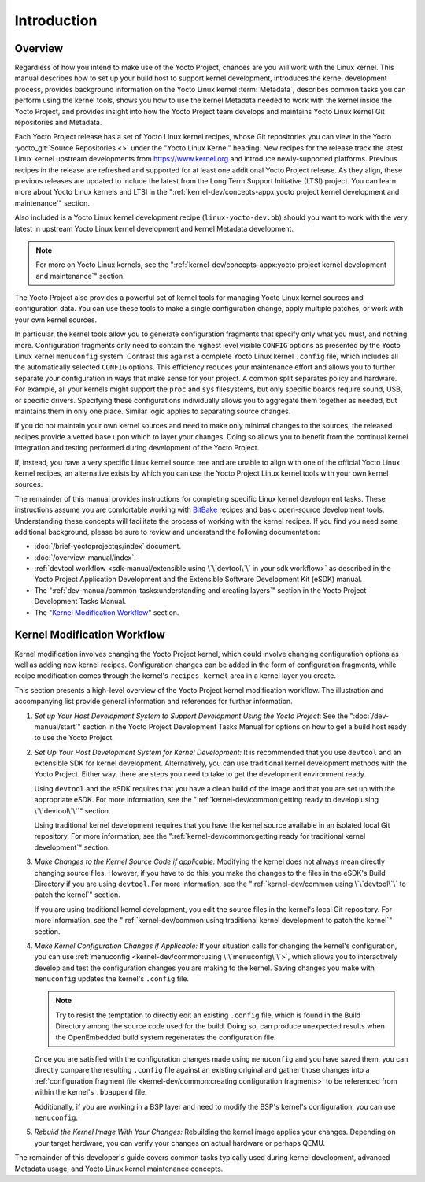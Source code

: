 .. SPDX-License-Identifier: CC-BY-SA-2.0-UK

************
Introduction
************

Overview
========

Regardless of how you intend to make use of the Yocto Project, chances
are you will work with the Linux kernel. This manual describes how to
set up your build host to support kernel development, introduces the
kernel development process, provides background information on the Yocto
Linux kernel :term:`Metadata`, describes
common tasks you can perform using the kernel tools, shows you how to
use the kernel Metadata needed to work with the kernel inside the Yocto
Project, and provides insight into how the Yocto Project team develops
and maintains Yocto Linux kernel Git repositories and Metadata.

Each Yocto Project release has a set of Yocto Linux kernel recipes,
whose Git repositories you can view in the Yocto
:yocto_git:`Source Repositories <>` under the "Yocto Linux Kernel"
heading. New recipes for the release track the latest Linux kernel
upstream developments from https://www.kernel.org and introduce
newly-supported platforms. Previous recipes in the release are refreshed
and supported for at least one additional Yocto Project release. As they
align, these previous releases are updated to include the latest from
the Long Term Support Initiative (LTSI) project. You can learn more
about Yocto Linux kernels and LTSI in the
":ref:`kernel-dev/concepts-appx:yocto project kernel development and maintenance`" section.

Also included is a Yocto Linux kernel development recipe
(``linux-yocto-dev.bb``) should you want to work with the very latest in
upstream Yocto Linux kernel development and kernel Metadata development.

.. note::

   For more on Yocto Linux kernels, see the
   ":ref:`kernel-dev/concepts-appx:yocto project kernel development and maintenance`"
   section.

The Yocto Project also provides a powerful set of kernel tools for
managing Yocto Linux kernel sources and configuration data. You can use
these tools to make a single configuration change, apply multiple
patches, or work with your own kernel sources.

In particular, the kernel tools allow you to generate configuration
fragments that specify only what you must, and nothing more.
Configuration fragments only need to contain the highest level visible
``CONFIG`` options as presented by the Yocto Linux kernel ``menuconfig``
system. Contrast this against a complete Yocto Linux kernel ``.config``
file, which includes all the automatically selected ``CONFIG`` options.
This efficiency reduces your maintenance effort and allows you to
further separate your configuration in ways that make sense for your
project. A common split separates policy and hardware. For example, all
your kernels might support the ``proc`` and ``sys`` filesystems, but
only specific boards require sound, USB, or specific drivers. Specifying
these configurations individually allows you to aggregate them together
as needed, but maintains them in only one place. Similar logic applies
to separating source changes.

If you do not maintain your own kernel sources and need to make only
minimal changes to the sources, the released recipes provide a vetted
base upon which to layer your changes. Doing so allows you to benefit
from the continual kernel integration and testing performed during
development of the Yocto Project.

If, instead, you have a very specific Linux kernel source tree and are
unable to align with one of the official Yocto Linux kernel recipes, an
alternative exists by which you can use the Yocto Project Linux kernel
tools with your own kernel sources.

The remainder of this manual provides instructions for completing
specific Linux kernel development tasks. These instructions assume you
are comfortable working with
`BitBake <https://openembedded.org/wiki/Bitbake>`__ recipes and basic
open-source development tools. Understanding these concepts will
facilitate the process of working with the kernel recipes. If you find
you need some additional background, please be sure to review and
understand the following documentation:

-  :doc:`/brief-yoctoprojectqs/index` document.

-  :doc:`/overview-manual/index`.

-  :ref:`devtool
   workflow <sdk-manual/extensible:using \`\`devtool\`\` in your sdk workflow>`
   as described in the Yocto Project Application Development and the
   Extensible Software Development Kit (eSDK) manual.

-  The ":ref:`dev-manual/common-tasks:understanding and creating layers`"
   section in the Yocto Project Development Tasks Manual.

-  The "`Kernel Modification
   Workflow <#kernel-modification-workflow>`__" section.

Kernel Modification Workflow
============================

Kernel modification involves changing the Yocto Project kernel, which
could involve changing configuration options as well as adding new
kernel recipes. Configuration changes can be added in the form of
configuration fragments, while recipe modification comes through the
kernel's ``recipes-kernel`` area in a kernel layer you create.

This section presents a high-level overview of the Yocto Project kernel
modification workflow. The illustration and accompanying list provide
general information and references for further information.

.. image:: figures/kernel-dev-flow.png
   :align: center

1. *Set up Your Host Development System to Support Development Using the
   Yocto Project*: See the ":doc:`/dev-manual/start`" section in
   the Yocto Project Development Tasks Manual for options on how to get
   a build host ready to use the Yocto Project.

2. *Set Up Your Host Development System for Kernel Development:* It is
   recommended that you use ``devtool`` and an extensible SDK for kernel
   development. Alternatively, you can use traditional kernel
   development methods with the Yocto Project. Either way, there are
   steps you need to take to get the development environment ready.

   Using ``devtool`` and the eSDK requires that you have a clean build
   of the image and that you are set up with the appropriate eSDK. For
   more information, see the
   ":ref:`kernel-dev/common:getting ready to develop using \`\`devtool\`\``"
   section.

   Using traditional kernel development requires that you have the
   kernel source available in an isolated local Git repository. For more
   information, see the
   ":ref:`kernel-dev/common:getting ready for traditional kernel development`"
   section.

3. *Make Changes to the Kernel Source Code if applicable:* Modifying the
   kernel does not always mean directly changing source files. However,
   if you have to do this, you make the changes to the files in the
   eSDK's Build Directory if you are using ``devtool``. For more
   information, see the
   ":ref:`kernel-dev/common:using \`\`devtool\`\` to patch the kernel`"
   section.

   If you are using traditional kernel development, you edit the source
   files in the kernel's local Git repository. For more information, see the
   ":ref:`kernel-dev/common:using traditional kernel development to patch the kernel`"
   section.

4. *Make Kernel Configuration Changes if Applicable:* If your situation
   calls for changing the kernel's configuration, you can use
   :ref:`menuconfig <kernel-dev/common:using \`\`menuconfig\`\`>`,
   which allows you to
   interactively develop and test the configuration changes you are
   making to the kernel. Saving changes you make with ``menuconfig``
   updates the kernel's ``.config`` file.

   .. note::

      Try to resist the temptation to directly edit an existing ``.config``
      file, which is found in the Build Directory among the source code
      used for the build. Doing so, can produce unexpected results when
      the OpenEmbedded build system regenerates the configuration file.

   Once you are satisfied with the configuration changes made using
   ``menuconfig`` and you have saved them, you can directly compare the
   resulting ``.config`` file against an existing original and gather
   those changes into a
   :ref:`configuration fragment file <kernel-dev/common:creating configuration fragments>` to be
   referenced from within the kernel's ``.bbappend`` file.

   Additionally, if you are working in a BSP layer and need to modify
   the BSP's kernel's configuration, you can use ``menuconfig``.

5. *Rebuild the Kernel Image With Your Changes:* Rebuilding the kernel
   image applies your changes. Depending on your target hardware, you
   can verify your changes on actual hardware or perhaps QEMU.

The remainder of this developer's guide covers common tasks typically
used during kernel development, advanced Metadata usage, and Yocto Linux
kernel maintenance concepts.
